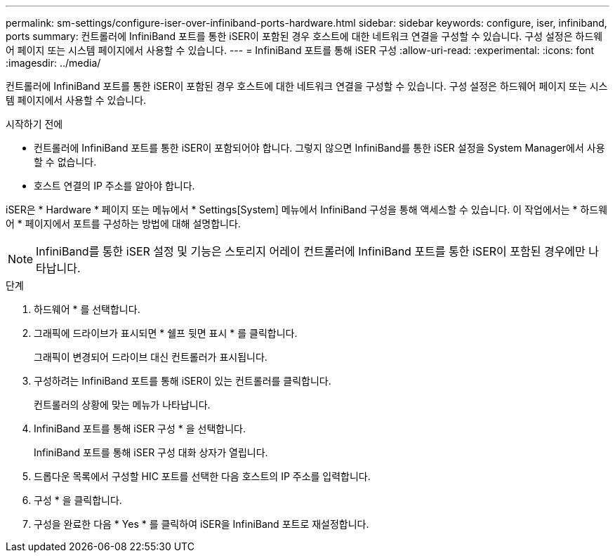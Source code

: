 ---
permalink: sm-settings/configure-iser-over-infiniband-ports-hardware.html 
sidebar: sidebar 
keywords: configure, iser, infiniband, ports 
summary: 컨트롤러에 InfiniBand 포트를 통한 iSER이 포함된 경우 호스트에 대한 네트워크 연결을 구성할 수 있습니다. 구성 설정은 하드웨어 페이지 또는 시스템 페이지에서 사용할 수 있습니다. 
---
= InfiniBand 포트를 통해 iSER 구성
:allow-uri-read: 
:experimental: 
:icons: font
:imagesdir: ../media/


[role="lead"]
컨트롤러에 InfiniBand 포트를 통한 iSER이 포함된 경우 호스트에 대한 네트워크 연결을 구성할 수 있습니다. 구성 설정은 하드웨어 페이지 또는 시스템 페이지에서 사용할 수 있습니다.

.시작하기 전에
* 컨트롤러에 InfiniBand 포트를 통한 iSER이 포함되어야 합니다. 그렇지 않으면 InfiniBand를 통한 iSER 설정을 System Manager에서 사용할 수 없습니다.
* 호스트 연결의 IP 주소를 알아야 합니다.


iSER은 * Hardware * 페이지 또는 메뉴에서 * Settings[System] 메뉴에서 InfiniBand 구성을 통해 액세스할 수 있습니다. 이 작업에서는 * 하드웨어 * 페이지에서 포트를 구성하는 방법에 대해 설명합니다.

[NOTE]
====
InfiniBand를 통한 iSER 설정 및 기능은 스토리지 어레이 컨트롤러에 InfiniBand 포트를 통한 iSER이 포함된 경우에만 나타납니다.

====
.단계
. 하드웨어 * 를 선택합니다.
. 그래픽에 드라이브가 표시되면 * 쉘프 뒷면 표시 * 를 클릭합니다.
+
그래픽이 변경되어 드라이브 대신 컨트롤러가 표시됩니다.

. 구성하려는 InfiniBand 포트를 통해 iSER이 있는 컨트롤러를 클릭합니다.
+
컨트롤러의 상황에 맞는 메뉴가 나타납니다.

. InfiniBand 포트를 통해 iSER 구성 * 을 선택합니다.
+
InfiniBand 포트를 통해 iSER 구성 대화 상자가 열립니다.

. 드롭다운 목록에서 구성할 HIC 포트를 선택한 다음 호스트의 IP 주소를 입력합니다.
. 구성 * 을 클릭합니다.
. 구성을 완료한 다음 * Yes * 를 클릭하여 iSER을 InfiniBand 포트로 재설정합니다.


